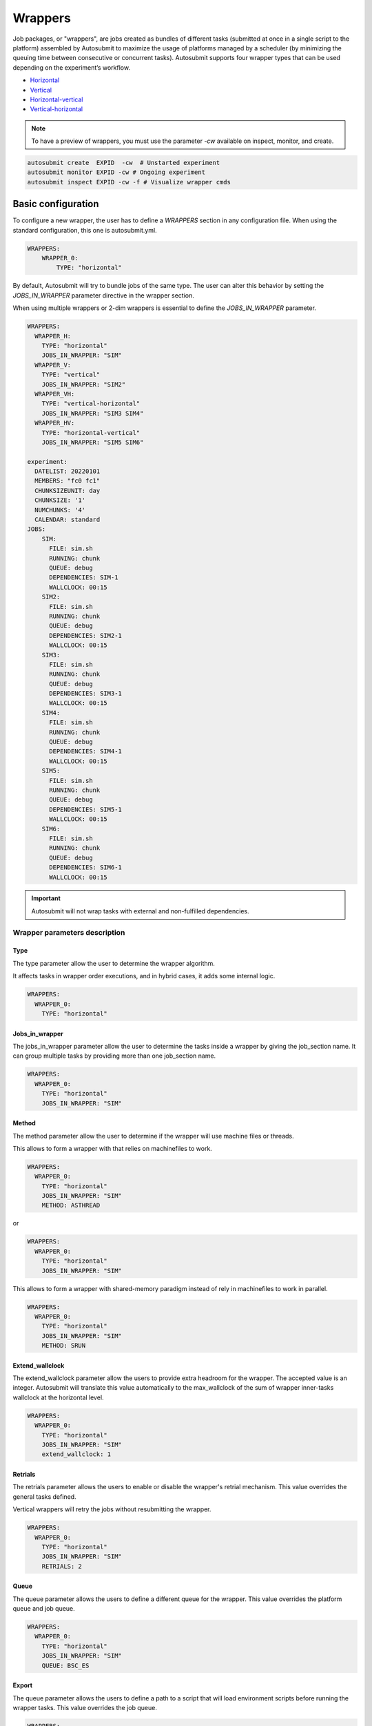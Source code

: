 Wrappers
========

Job packages, or "wrappers", are jobs created as bundles of different tasks (submitted at once in a single script to the platform) assembled by Autosubmit to maximize the usage of platforms managed by a scheduler (by minimizing the queuing time between consecutive or concurrent tasks). Autosubmit supports four wrapper types that can be used depending on the experiment’s workflow.

* Horizontal_
* Vertical_
* Horizontal-vertical_
* Vertical-horizontal_

.. note:: To have a preview of wrappers, you must use the parameter `-cw` available on inspect, monitor, and create.

.. code-block:: bash

	autosubmit create  EXPID  -cw  # Unstarted experiment
	autosubmit monitor EXPID -cw # Ongoing experiment
	autosubmit inspect EXPID -cw -f # Visualize wrapper cmds

Basic configuration
-------------------

To configure a new wrapper, the user has to define a `WRAPPERS` section in any configuration file. When using the standard configuration, this one is autosubmit.yml.

.. code-block:: YAML

    WRAPPERS:
        WRAPPER_0:
            TYPE: "horizontal"

By default, Autosubmit will try to bundle jobs of the same type. The user can alter this behavior by setting the `JOBS_IN_WRAPPER` parameter directive in the wrapper section.

When using multiple wrappers or 2-dim wrappers is essential to define the `JOBS_IN_WRAPPER` parameter.

.. code-block:: YAML

    WRAPPERS:
      WRAPPER_H:
        TYPE: "horizontal"
        JOBS_IN_WRAPPER: "SIM"
      WRAPPER_V:
        TYPE: "vertical"
        JOBS_IN_WRAPPER: "SIM2"
      WRAPPER_VH:
        TYPE: "vertical-horizontal"
        JOBS_IN_WRAPPER: "SIM3 SIM4"
      WRAPPER_HV:
        TYPE: "horizontal-vertical"
        JOBS_IN_WRAPPER: "SIM5 SIM6"

    experiment:
      DATELIST: 20220101
      MEMBERS: "fc0 fc1"
      CHUNKSIZEUNIT: day
      CHUNKSIZE: '1'
      NUMCHUNKS: '4'
      CALENDAR: standard
    JOBS:
        SIM:
          FILE: sim.sh
          RUNNING: chunk
          QUEUE: debug
          DEPENDENCIES: SIM-1
          WALLCLOCK: 00:15
        SIM2:
          FILE: sim.sh
          RUNNING: chunk
          QUEUE: debug
          DEPENDENCIES: SIM2-1
          WALLCLOCK: 00:15
        SIM3:
          FILE: sim.sh
          RUNNING: chunk
          QUEUE: debug
          DEPENDENCIES: SIM3-1
          WALLCLOCK: 00:15
        SIM4:
          FILE: sim.sh
          RUNNING: chunk
          QUEUE: debug
          DEPENDENCIES: SIM4-1
          WALLCLOCK: 00:15
        SIM5:
          FILE: sim.sh
          RUNNING: chunk
          QUEUE: debug
          DEPENDENCIES: SIM5-1
          WALLCLOCK: 00:15
        SIM6:
          FILE: sim.sh
          RUNNING: chunk
          QUEUE: debug
          DEPENDENCIES: SIM6-1
          WALLCLOCK: 00:15

.. figure:: fig/wrapper_all.png
   :name: wrapper all
   :align: center
   :alt: wrapper all

.. important:: Autosubmit will not wrap tasks with external and non-fulfilled dependencies.

Wrapper parameters description
~~~~~~~~~~~~~~~~~~~~~~~~~~~~~~

Type
^^^^

The type parameter allow the user to determine the wrapper algorithm. 

It affects tasks in wrapper order executions, and in hybrid cases, it adds some internal logic. 

.. code-block:: YAML

  WRAPPERS:
    WRAPPER_0:
      TYPE: "horizontal"

Jobs_in_wrapper
^^^^^^^^^^^^^^^

The jobs_in_wrapper parameter allow the user to determine the tasks inside a wrapper by giving the job_section name. It can group multiple tasks by providing more than one job_section name. 

.. code-block:: YAML

  WRAPPERS:
    WRAPPER_0:
      TYPE: "horizontal"
      JOBS_IN_WRAPPER: "SIM"
      

Method
^^^^^^

The method parameter allow the user to determine if the wrapper will use machine files or threads. 

This allows to form a wrapper with that relies on machinefiles to work.

.. code-block:: YAML

  WRAPPERS:
    WRAPPER_0:
      TYPE: "horizontal"
      JOBS_IN_WRAPPER: "SIM"
      METHOD: ASTHREAD

or 

.. code-block:: YAML

  WRAPPERS:
    WRAPPER_0:
      TYPE: "horizontal"
      JOBS_IN_WRAPPER: "SIM"

This allows to form a wrapper with shared-memory paradigm instead of rely in machinefiles to work in parallel.


.. code-block:: YAML

  WRAPPERS:
    WRAPPER_0:
      TYPE: "horizontal"
      JOBS_IN_WRAPPER: "SIM"
      METHOD: SRUN

Extend_wallclock
^^^^^^^^^^^^^^^^

The extend_wallclock parameter allow the users to provide extra headroom for the wrapper. The accepted value is an integer. Autosubmit will translate this value automatically to the max_wallclock of the sum of wrapper inner-tasks wallclock at the horizontal level. 

.. code-block:: YAML

  WRAPPERS:
    WRAPPER_0:
      TYPE: "horizontal"
      JOBS_IN_WRAPPER: "SIM"
      extend_wallclock: 1

Retrials
^^^^^^^^

The retrials parameter allows the users to enable or disable the wrapper's retrial mechanism. This value overrides the general tasks defined. 

Vertical wrappers will retry the jobs without resubmitting the wrapper. 

.. code-block:: YAML

  WRAPPERS:
    WRAPPER_0:
      TYPE: "horizontal"
      JOBS_IN_WRAPPER: "SIM"
      RETRIALS: 2

Queue
^^^^^

The queue parameter allows the users to define a different queue for the wrapper. This value overrides the platform queue and job queue.

.. code-block:: YAML

  WRAPPERS:
    WRAPPER_0:
      TYPE: "horizontal"
      JOBS_IN_WRAPPER: "SIM"
      QUEUE: BSC_ES

Export
^^^^^^

The queue parameter allows the users to define a path to a script that will load environment scripts before running the wrapper tasks. This value overrides the job queue.

.. code-block:: YAML

  WRAPPERS:
    WRAPPER_0:
      TYPE: "horizontal"
      JOBS_IN_WRAPPER: "SIM"
      EXPORT: "%CURRENT_ROOTDIR%/envmodules.sh"



Check_time_wrapper
^^^^^^^^^^^^^^^^^^

The CHECK_TIME_WRAPPER parameter defines the frequency, in seconds, on which Autosubmit will check the remote platform status of all the wrapper tasks. This affects all wrappers.

.. code-block:: YAML

  WRAPPERS:
    CHECK_TIME_WRAPPER: 10
    WRAPPER_0:
      TYPE: "horizontal"
      JOBS_IN_WRAPPER: "SIM"
    WRAPPER_1:
      TYPE: "vertical"
      JOBS_IN_WRAPPER: "SIM1"

Number of jobs in a wrapper({MIN/MAX}_WRAPPED{_H/_V}
^^^^^^^^^^^^^^^^^^^^^^^^^^^^^^^^^^^^^^^^^^^^^^^^^^^^


Users can configure the maximum and the minimum number of jobs in each wrapper by configuring MAX_WRAPPED and MIN_WRAPPED inside the wrapper section. If the user doesn't set them, Autosubmit will default to MAX_WRAPPED: “infinite” and MIN_WRAPPED: 2.

.. code-block:: YAML

  WRAPPERS:
    MIN_WRAPPED: 2
    MAX_WRAPPED: 999999
    WRAPPER_0:
      MAX_WRAPPED: 2
      TYPE: "horizontal"
      JOBS_IN_WRAPPER: "SIM"
    WRAPPER_1:
      TYPE: "vertical"
      JOBS_IN_WRAPPER: "SIM1"

For 2-dim wrappers, {MAX_MIN}_WRAPPED_{V/H} must be used instead of the general one.

.. code-block:: YAML

  WRAPPERS:
   MIN_WRAPPED: 2
   MAX_WRAPPED: 999999
   WRAPPER_0:
    MAX_WRAPPED_H: 2
    MAX_WRAPPED_V: 4
    MIN_WRAPPED_H: 2
    MIN_WRAPPED_V: 2
    TYPE: "horizontal-vertical"
    JOBS_IN_WRAPPER: "SIM SIM1"

Policy
^^^^^^


Autosubmit will wrap as many tasks as possible while respecting the limits set in the configuration(MAX_WRAPPED, MAX_WRAPPED_H, MAX_WRAPPED_V, MIN_WRAPPED, MIN_WRAPPED_V, and MIN_WRAPPED_H parameters). However, users have three different policies available to tune the behavior in situations where there aren’t enough tasks in general, or there are uncompleted tasks remaining from a failed wrapper job:

* Flexible: if there aren’t at least MIN_WRAPPED tasks to be grouped, Autosubmit will submit them as individual jobs.
* Mixed: will wait for MIN_WRAPPED jobs to be available to create a wrapper, except if one of the wrapped tasks had failed beforehand. In this case, Autosubmit will submit them individually.
* Strict: will always wait for MIN_WRAPPED tasks to be ready to create a wrapper.


.. warning: Mixed and strict policies can cause deadlocks.

.. code-block:: YAML

  WRAPPERS:
    POLICY: "flexible"
    WRAPPER_0:
      TYPE: "vertical"
      JOBS_IN_WRAPPER: "SIM SIM1"

.. _Vertical:

Vertical wrapper
----------------

Vertical wrappers are suited for sequential dependent jobs (e.x. chunks of SIM tasks that depend on the previous chunk). Defining the platform’s  `MAX_WALLCLOCK` is essential since the wrapper's total wallclock time will be the sum of each job and will be a limiting factor for the creation of the wrapper, which will not bundle more jobs than the ones fitting in the wallclock time.

Autosubmit supports wrapping together vertically jobs of different types.

.. code-block:: YAML

  WRAPPERS:
    WRAPPER_V:
      TYPE: "vertical"
      JOBS_IN_WRAPPER: "SIM"

.. figure:: fig/wrapper_v.png
   :name: wrapper vertical
   :align: center
   :alt: wrapper vertical

.. _Horizontal:

Horizontal wrapper
------------------

Horizontal wrappers are suited for jobs that must run parallel (e.x. members of SIM tasks). Defining the platform’s  `MAX_PROCESSORS` is essential since the wrapper processor amount will be the sum of each job and will be a limiting factor for the creation of the wrapper, which will not bundle more jobs than the ones fitting in the `MAX_PROCESSORS` of the platform.

.. code-block:: YAML

  WRAPPERS:
    WRAPPER_H:
      TYPE: "horizontal"
      JOBS_IN_WRAPPER: "SIM"


.. figure:: fig/wrapper_h.png
   :name: wrapper horizontal
   :align: center
   :alt: wrapper horizontal


.. _Vertical-horizontal:

Vertical-horizontal wrapper
---------------------------

The vertical-horizontal wrapper allows bundling together a vertical sequence of tasks independent of the horizontal ones. Therefore, all horizontal tasks do not need to finish to progress to the next horizontal level.

.. figure:: fig/wrapper_vh.png
   :name: wrapper vertical-horizontal
   :align: center
   :alt: wrapper vertical-horizontal


.. _Horizontal-vertical:

Horizontal-vertical wrapper
---------------------------

The horizontal-vertical wrapper allows bundling together tasks that could run simultaneously but need to communicate before progressing to the next horizontal level.


.. figure:: fig/wrapper_hv.png
   :name: wrapper horizontal-vertical
   :align: center
   :alt: wrapper horizontal-vertical



Advanced example: Set-up an crossdate wrapper
~~~~~~~~~~~~~~~~~~~~~~~~~~~~~~~~~~~~~~~~~~~~~

Considering the following configuration:

.. code-block:: yaml

    experiment:
      DATELIST: 20120101 20120201
      MEMBERS: "000 001"
      CHUNKSIZEUNIT: day
      CHUNKSIZE: '1'
      NUMCHUNKS: '3'

    JOBS:
      LOCAL_SETUP:
        FILE: templates/local_setup.sh
        PLATFORM: marenostrum_archive
        RUNNING: once
        NOTIFY_ON: COMPLETED
      LOCAL_SEND_SOURCE:
        FILE: templates/01_local_send_source.sh
        PLATFORM: marenostrum_archive
        DEPENDENCIES: LOCAL_SETUP
        RUNNING: once
        NOTIFY_ON: FAILED
      LOCAL_SEND_STATIC:
        FILE: templates/01b_local_send_static.sh
        PLATFORM: marenostrum_archive
        DEPENDENCIES: LOCAL_SETUP
        RUNNING: once
        NOTIFY_ON: FAILED
      REMOTE_COMPILE:
        FILE: templates/02_compile.sh
        DEPENDENCIES: LOCAL_SEND_SOURCE
        RUNNING: once
        PROCESSORS: '4'
        WALLCLOCK: 00:50
        NOTIFY_ON: COMPLETED
      SIM:
        FILE: templates/05b_sim.sh
        DEPENDENCIES:
          LOCAL_SEND_STATIC:
          REMOTE_COMPILE:
          SIM-1:
          DA-1:
        RUNNING: chunk
        PROCESSORS: '68'
        WALLCLOCK: 00:12
        NOTIFY_ON: FAILED
      LOCAL_SEND_INITIAL_DA:
        FILE: templates/00b_local_send_initial_DA.sh
        PLATFORM: marenostrum_archive
        DEPENDENCIES: LOCAL_SETUP LOCAL_SEND_INITIAL_DA-1
        RUNNING: chunk
        SYNCHRONIZE: member
        DELAY: '0'
      COMPILE_DA:
        FILE: templates/02b_compile_da.sh
        DEPENDENCIES: LOCAL_SEND_SOURCE
        RUNNING: once
        WALLCLOCK: 00:20
        NOTIFY_ON: FAILED
      DA:
        FILE: templates/05c_da.sh
        DEPENDENCIES:
          SIM:
          LOCAL_SEND_INITIAL_DA:
            CHUNKS_TO: "all"
            DATES_TO: "all"
            MEMBERS_TO: "all"
          COMPILE_DA:
          DA:
            DATES_FROM:
              "20120201":
                CHUNKS_FROM:
                  1:
                    DATES_TO: "20120101"
                    CHUNKS_TO: "1"
        RUNNING: chunk
        SYNCHRONIZE: member
        DELAY: '0'
        WALLCLOCK: 00:12
        PROCESSORS: '256'
        NOTIFY_ON: FAILED


.. code-block:: yaml

    wrappers:
      wrapper_simda:
        TYPE: "horizontal-vertical"
        JOBS_IN_WRAPPER: "SIM DA"

.. figure:: fig/monarch-da.png
   :name: crossdate-example
   :align: center
   :alt: crossdate-example
